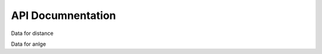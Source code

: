 API Documnentation 
======================

Data for distance

.. autosummary::
	:toctree: autosummary

	geometry_analysis.calculate_distance
	
Data for anlge

.. autosummary::
	:toctree: autosummary

	geometry_analysis.calculate_angle



